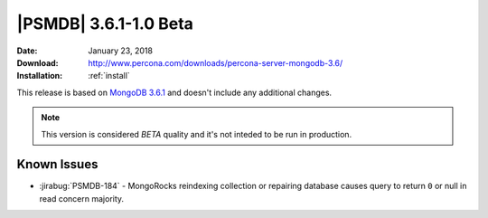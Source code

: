 .. _3.6.1-1.0beta:

======================
|PSMDB| 3.6.1-1.0 Beta
======================

:Date: January 23, 2018
:Download: http://www.percona.com/downloads/percona-server-mongodb-3.6/
:Installation: :ref:`install`

This release is based on `MongoDB 3.6.1
<https://docs.mongodb.com/manual/release-notes/3.6/#dec-26-2017>`_
and doesn't include any additional changes.

.. note::

  This version is considered *BETA* quality and it's not inteded to
  be run in production.

Known Issues
------------

* :jirabug:`PSMDB-184` - MongoRocks reindexing collection or repairing database
  causes query to return ``0`` or null in read concern majority.

